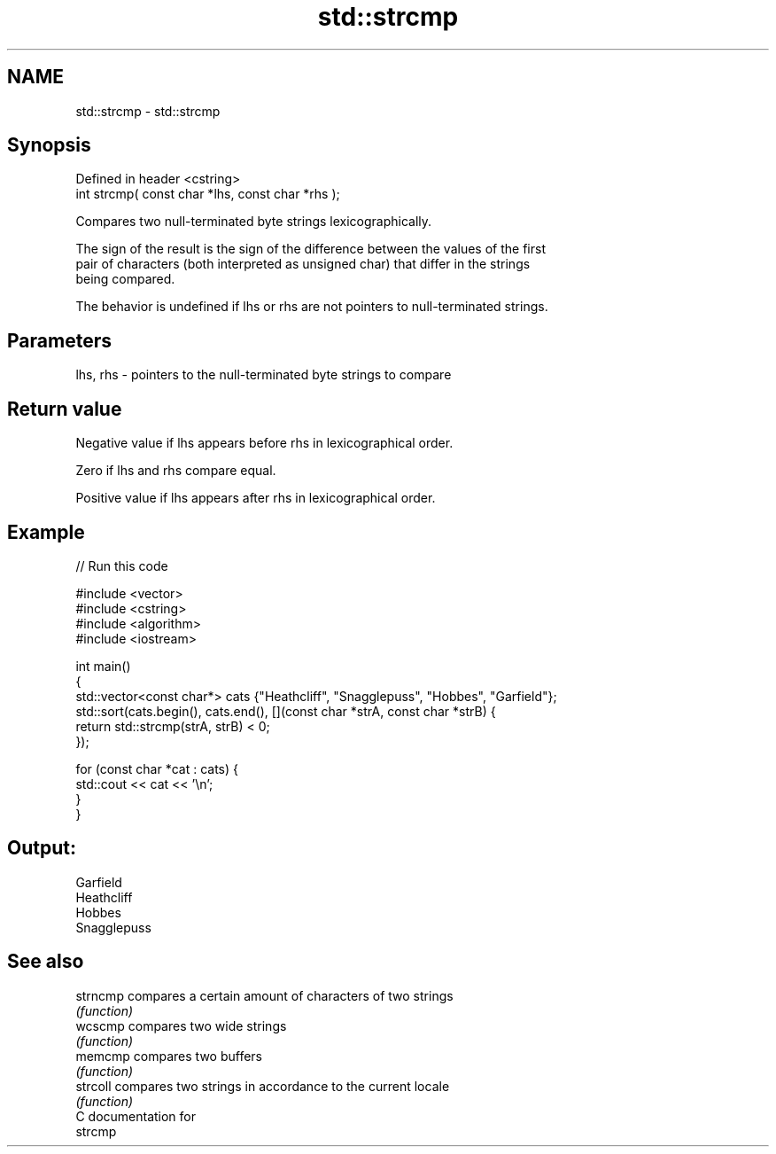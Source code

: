 .TH std::strcmp 3 "Nov 25 2015" "2.1 | http://cppreference.com" "C++ Standard Libary"
.SH NAME
std::strcmp \- std::strcmp

.SH Synopsis
   Defined in header <cstring>
   int strcmp( const char *lhs, const char *rhs );

   Compares two null-terminated byte strings lexicographically.

   The sign of the result is the sign of the difference between the values of the first
   pair of characters (both interpreted as unsigned char) that differ in the strings
   being compared.

   The behavior is undefined if lhs or rhs are not pointers to null-terminated strings.

.SH Parameters

   lhs, rhs - pointers to the null-terminated byte strings to compare

.SH Return value

   Negative value if lhs appears before rhs in lexicographical order.

   Zero if lhs and rhs compare equal.

   Positive value if lhs appears after rhs in lexicographical order.

.SH Example

   
// Run this code

 #include <vector>
 #include <cstring>
 #include <algorithm>
 #include <iostream>
  
 int main()
 {
     std::vector<const char*> cats {"Heathcliff", "Snagglepuss", "Hobbes", "Garfield"};
     std::sort(cats.begin(), cats.end(), [](const char *strA, const char *strB) {
         return std::strcmp(strA, strB) < 0;
     });
  
     for (const char *cat : cats) {
         std::cout << cat << '\\n';
     }
 }

.SH Output:

 Garfield
 Heathcliff
 Hobbes
 Snagglepuss

.SH See also

   strncmp compares a certain amount of characters of two strings
           \fI(function)\fP 
   wcscmp  compares two wide strings
           \fI(function)\fP 
   memcmp  compares two buffers
           \fI(function)\fP 
   strcoll compares two strings in accordance to the current locale
           \fI(function)\fP 
   C documentation for
   strcmp
